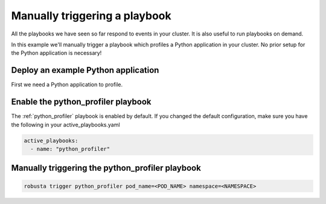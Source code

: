Manually triggering a playbook
##############################

All the playbooks we have seen so far respond to events in your cluster.
It is also useful to run playbooks on demand.

In this example we'll manually trigger a playbook which profiles a Python application in your cluster. No prior setup for the Python application is necessary!

Deploy an example Python application
~~~~~~~~~~~~~~~~~~~~~~~~~~~~~~~~~~~~~
First we need a Python application to profile.

Enable the python_profiler playbook
~~~~~~~~~~~~~~~~~~~~~~~~~~~~~~~~~~~

The :ref:`python_profiler` playbook is enabled by default. If you changed the default configuration, make sure you have the following in your active_playbooks.yaml

.. code-block:: bash

    active_playbooks:
      - name: "python_profiler"

Manually triggering the python_profiler playbook
~~~~~~~~~~~~~~~~~~~~~~~~~~~~~~~~~~~~~~~~~~~~~~~~

.. code-block:: bash

    robusta trigger python_profiler pod_name=<POD_NAME> namespace=<NAMESPACE>
